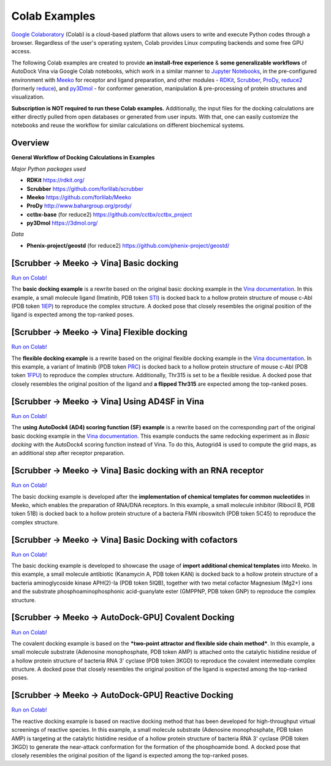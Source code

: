 .. _colab_examples:

Colab Examples
============

`Google Colaboratory <https://colab.google/>`_ (Colab) is a cloud-based platform that allows users to write and execute Python codes through a browser. Regardless of the user's operating system, Colab provides Linux computing backends and some free GPU access. 

The following Colab examples are created to provide **an install-free experience** & **some generalizable workflows** of AutoDock Vina via Google Colab notebooks, which work in a similar manner to `Jupyter Notebooks <https://jupyter.org/>`_, in the pre-configured environment with `Meeko <https://github.com/forlilab/Meeko>`_ for receptor and ligand preparation, and other modules - `RDKit <https://rdkit.org/>`_, `Scrubber <https://github.com/forlilab/scrubber>`_, `ProDy <http://www.bahargroup.org/prody/>`_, `reduce2 <https://github.com/cctbx/cctbx_project/tree/master/mmtbx/reduce#reduce2>`_ (formerly `reduce <https://github.com/rlabduke/reduce>`_), and `py3Dmol <https://github.com/avirshup/py3dmol>`_ - for conformer generation, manipulation & pre-processing of protein structures and visualization. 

**Subscription is NOT required to run these Colab examples.** Additionally, the input files for the docking calculations are either directly pulled from open databases or generated from user inputs. With that, one can easily customize the notebooks and reuse the workflow for similar calculations on different biochemical systems. 

Overview
------------------------

**General Workflow of Docking Calculations in Examples**

.. image:: images/docking_workflow.png
   :alt: docking workflow
   :width: 100%
   :align: center

*Major Python packages used* 

* **RDKit** `https://rdkit.org/ <https://rdkit.org/>`_ 
* **Scrubber** `https://github.com/forlilab/scrubber <https://github.com/forlilab/scrubber>`_ 
* **Meeko** `https://github.com/forlilab/Meeko <https://github.com/forlilab/Meeko>`_ 
* **ProDy** `http://www.bahargroup.org/prody/ <http://www.bahargroup.org/prody/>`_ 
* **cctbx-base** (for reduce2) `https://github.com/cctbx/cctbx_project <https://github.com/cctbx/cctbx_project>`_ 
* **py3Dmol** `https://3dmol.org/ <https://3dmol.org/>`_ 

*Data* 

* **Phenix-project/geostd** (for reduce2) `https://github.com/phenix-project/geostd/ <https://github.com/phenix-project/geostd/>`_ 

[Scrubber -> Meeko -> Vina] Basic docking
------------------------

`Run on Colab! <https://colab.research.google.com/drive/1cHSl78lBPUc_J1IZxLgN4GwD_ADmohVU?usp=sharing>`_

The **basic docking example** is a rewrite based on the original basic docking example in the `Vina documentation <https://autodock-vina.readthedocs.io/en/latest/>`_. In this example, a small molecule ligand (Imatinib, PDB token `STI <https://www1.rcsb.org/ligand/STI>`_) is docked back to a hollow protein structure of mouse c-Abl (PDB token `1IEP <https://www1.rcsb.org/structure/1IEP>`_) to reproduce the complex structure. A docked pose that closely resembles the original position of the ligand is expected among the top-ranked poses. 


[Scrubber -> Meeko -> Vina] Flexible docking
------

`Run on Colab! <https://colab.research.google.com/drive/1cazEckGbvl9huWzpxXpd_Qaj0_NipWcz?usp=sharing>`_

The **flexible docking example** is a rewrite based on the original flexible docking example in the `Vina documentation <https://autodock-vina.readthedocs.io/en/latest/>`_. In this example, a variant of Imatinib (PDB token `PRC <https://www1.rcsb.org/ligand/PRC>`_) is docked back to a hollow protein structure of mouse c-Abl (PDB token `1FPU <https://www1.rcsb.org/structure/1FPU>`_) to reproduce the complex structure. Additionally, Thr315 is set to be a flexible residue. A docked pose that closely resembles the original position of the ligand and **a flipped Thr315** are expected among the top-ranked poses. 


[Scrubber -> Meeko -> Vina] Using AD4SF in Vina
---------------

`Run on Colab! <https://colab.research.google.com/drive/1zoSyID2fSoqGz3Zb1_IatUT2uxZ2mCNZ?usp=sharing>`_

The **using AutoDock4 (AD4) scoring function (SF) example** is a rewrite based on the corresponding part of the original basic docking example in the `Vina documentation <https://autodock-vina.readthedocs.io/en/latest/>`_. This example conducts the same redocking experiment as in *Basic docking* with the AutoDock4 scoring function instead of Vina. To do this, Autogrid4 is used to compute the grid maps, as an additional step after receptor preparation. 


[Scrubber -> Meeko -> Vina] Basic docking with an RNA receptor
---------------

`Run on Colab! <https://colab.research.google.com/drive/1hkt-XYebvAvbAf3cxZ3Yfze5R2lzhUfO?usp=sharing>`_

The basic docking example is developed after the **implementation of chemical templates for common nucleotides** in Meeko, which enables the preparation of RNA/DNA receptors. In this example, a small molecule inhibitor (Ribocil B, PDB token 51B) is docked back to a hollow protein structure of a bacteria FMN riboswitch (PDB token 5C45) to reproduce the complex structure.


[Scrubber -> Meeko -> Vina] Basic Docking with cofactors
---------------

`Run on Colab! <https://colab.research.google.com/drive/1-2yoPRVsmrLoYzLQGi_3KGWLlRk7ETdn?usp=sharing>`_

The basic docking example is developed to showcase the usage of **import additional chemical templates** into Meeko. In this example, a small molecule antibiotic (Kanamycin A, PDB token KAN) is docked back to a hollow protein structure of a bacteria aminoglycoside kinase APH(2)-Ia (PDB token 5IQB), together with two metal cofactor Magnesium (Mg2+) ions and the substrate phosphoaminophosphonic acid-guanylate ester (GMPPNP, PDB token GNP) to reproduce the complex structure.


[Scrubber -> Meeko -> AutoDock-GPU] Covalent Docking
---------------

`Run on Colab! <https://colab.research.google.com/drive/1tf9xOgn6u8eDTeFJtc8GCEGRX-8aR9Bo?usp=sharing>`_

The covalent docking example is based on the ***two-point attractor and flexible side chain method***. In this example, a small molecule substrate (Adenosine monophosphate, PDB token AMP) is attached onto the catalytic histidine residue of a hollow protein structure of bacteria RNA 3' cyclase (PDB token 3KGD) to reproduce the covalent intermediate complex structure. A docked pose that closely resembles the original position of the ligand is expected among the top-ranked poses.


[Scrubber -> Meeko -> AutoDock-GPU] Reactive Docking
---------------

`Run on Colab! <https://colab.research.google.com/drive/1tzQoguVQDCguOaLSsGvQuL57ry_PY3UG?usp=sharing>`_

The reactive docking example is based on reactive docking method that has been developed for high-throughput virtual screenings of reactive species. In this example, a small molecule substrate (Adenosine monophosphate, PDB token AMP) is targeting at the catalytic histidine residue of a hollow protein structure of bacteria RNA 3' cyclase (PDB token 3KGD) to generate the near-attack conformation for the formation of the phosphoamide bond. A docked pose that closely resembles the original position of the ligand is expected among the top-ranked poses. 


